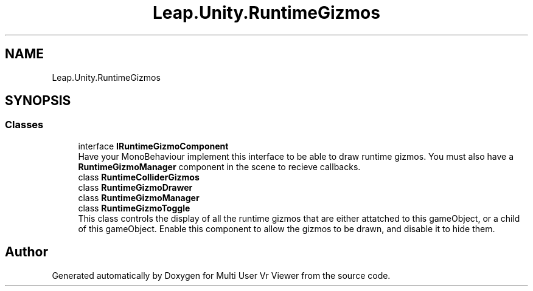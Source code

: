 .TH "Leap.Unity.RuntimeGizmos" 3 "Sat Jul 20 2019" "Version https://github.com/Saurabhbagh/Multi-User-VR-Viewer--10th-July/" "Multi User Vr Viewer" \" -*- nroff -*-
.ad l
.nh
.SH NAME
Leap.Unity.RuntimeGizmos
.SH SYNOPSIS
.br
.PP
.SS "Classes"

.in +1c
.ti -1c
.RI "interface \fBIRuntimeGizmoComponent\fP"
.br
.RI "Have your MonoBehaviour implement this interface to be able to draw runtime gizmos\&. You must also have a \fBRuntimeGizmoManager\fP component in the scene to recieve callbacks\&. "
.ti -1c
.RI "class \fBRuntimeColliderGizmos\fP"
.br
.ti -1c
.RI "class \fBRuntimeGizmoDrawer\fP"
.br
.ti -1c
.RI "class \fBRuntimeGizmoManager\fP"
.br
.ti -1c
.RI "class \fBRuntimeGizmoToggle\fP"
.br
.RI "This class controls the display of all the runtime gizmos that are either attatched to this gameObject, or a child of this gameObject\&. Enable this component to allow the gizmos to be drawn, and disable it to hide them\&. "
.in -1c
.SH "Author"
.PP 
Generated automatically by Doxygen for Multi User Vr Viewer from the source code\&.
